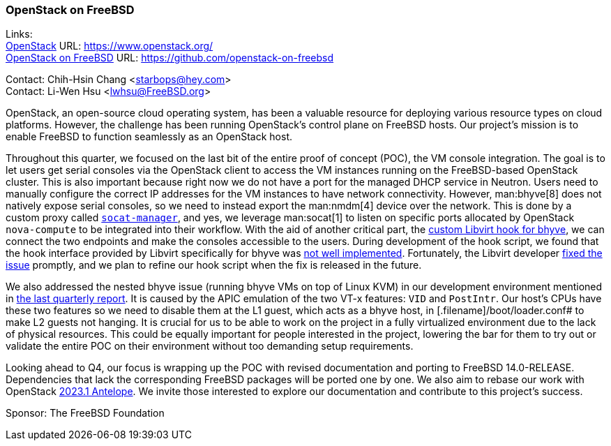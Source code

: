 === OpenStack on FreeBSD

Links: +
link:https://www.openstack.org/[OpenStack] URL: link:https://www.openstack.org/[] +
link:https://github.com/openstack-on-freebsd[OpenStack on FreeBSD] URL: link:https://github.com/openstack-on-freebsd[]

Contact: Chih-Hsin Chang <starbops@hey.com> +
Contact: Li-Wen Hsu <lwhsu@FreeBSD.org>

OpenStack, an open-source cloud operating system, has been a valuable resource for deploying various resource types on cloud platforms.
However, the challenge has been running OpenStack's control plane on FreeBSD hosts.
Our project's mission is to enable FreeBSD to function seamlessly as an OpenStack host.

Throughout this quarter, we focused on the last bit of the entire proof of concept (POC), the VM console integration.
The goal is to let users get serial consoles via the OpenStack client to access the VM instances running on the FreeBSD-based OpenStack cluster.
This is also important because right now we do not have a port for the managed DHCP service in Neutron.
Users need to manually configure the correct IP addresses for the VM instances to have network connectivity.
However, man:bhyve[8] does not natively expose serial consoles, so we need to instead export the man:nmdm[4] device over the network.
This is done by a custom proxy called link:https://github.com/openstack-on-freebsd/socat-manager/blob/main/server.py[`socat-manager`], and yes, we leverage man:socat[1] to listen on specific ports allocated by OpenStack `nova-compute` to be integrated into their workflow.
With the aid of another critical part, the link:https://github.com/openstack-on-freebsd/socat-manager/tree/main/hooks[custom Libvirt hook for bhyve], we can connect the two endpoints and make the consoles accessible to the users.
During development of the hook script, we found that the hook interface provided by Libvirt specifically for bhyve was link:https://gitlab.com/libvirt/libvirt/-/issues/528[not well implemented].
Fortunately, the Libvirt developer link:https://gitlab.com/libvirt/libvirt/-/commit/ad8c4d9d6d09d51a9530ed84fcd2220713aab928[fixed the issue] promptly, and we plan to refine our hook script when the fix is released in the future.

We also addressed the nested bhyve issue (running bhyve VMs on top of Linux KVM) in our development environment mentioned in https://www.freebsd.org/status/report-2023-04-2023-06/#_openstack_on_freebsd[the last quarterly report].
It is caused by the APIC emulation of the two VT-x features: `VID` and `PostIntr`.
Our host's CPUs have these two features so we need to disable them at the L1 guest, which acts as a bhyve host, in [.filename]#/boot/loader.conf# to make L2 guests not hanging.
It is crucial for us to be able to work on the project in a fully virtualized environment due to the lack of physical resources.
This could be equally important for people interested in the project, lowering the bar for them to try out or validate the entire POC on their environment without too demanding setup requirements.

Looking ahead to Q4, our focus is wrapping up the POC with revised documentation and porting to FreeBSD 14.0-RELEASE.
Dependencies that lack the corresponding FreeBSD packages will be ported one by one.
We also aim to rebase our work with OpenStack link:https://releases.openstack.org/antelope/index.html[2023.1 Antelope].
We invite those interested to explore our documentation and contribute to this project's success.

Sponsor: The FreeBSD Foundation
